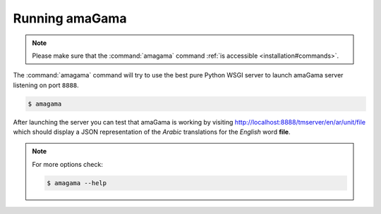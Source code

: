 .. _running:

Running amaGama
***************

.. note:: Please make sure that the :command:`amagama` command :ref:`is
   accessible <installation#commands>`.

The :command:`amagama` command will try to use the best pure Python WSGI server
to launch amaGama server listening on port ``8888``. 

.. code-block:: bash

    $ amagama


After launching the server you can test that amaGama is working by visiting
http://localhost:8888/tmserver/en/ar/unit/file which should display a JSON
representation of the *Arabic* translations for the *English* word **file**.

.. note:: For more options check:

   .. code-block:: bash

        $ amagama --help
